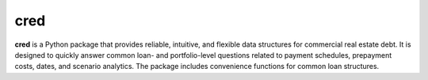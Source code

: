 ====
cred
====
**cred** is a Python package that provides reliable, intuitive, and flexible data structures for commercial real estate debt. It is designed to quickly answer common loan- and portfolio-level questions related to payment schedules, prepayment costs, dates, and scenario analytics. The package includes convenience functions for common loan structures.


